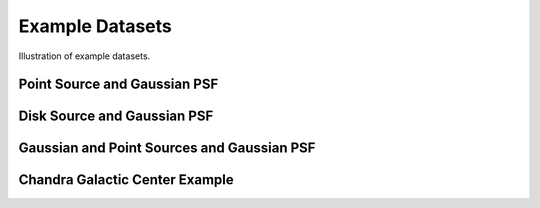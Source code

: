 Example Datasets
================

Illustration of example datasets.


Point Source and Gaussian PSF
-----------------------------

.. plot::
    :include-source:

    from pylira.data import point_source_gauss_psf
    from pylira.utils.plot import plot_example_dataset

    data = point_source_gauss_psf()
    plot_example_dataset(data)


Disk Source and Gaussian PSF
----------------------------

.. plot::
    :include-source:

    from pylira.data import disk_source_gauss_psf
    from pylira.utils.plot import plot_example_dataset

    data = disk_source_gauss_psf()
    plot_example_dataset(data)


Gaussian and Point Sources and Gaussian PSF
-------------------------------------------

.. plot::
    :include-source:

    from pylira.data import gauss_and_point_sources_gauss_psf
    from pylira.utils.plot import plot_example_dataset

    data = gauss_and_point_sources_gauss_psf()
    plot_example_dataset(data)


Chandra Galactic Center Example
-------------------------------

.. plot::
    :include-source:

    from pylira.data import chandra_gc
    from pylira.utils.plot import plot_example_dataset

    data = chandra_gc(obs_id=4683)
    plot_example_dataset(data)